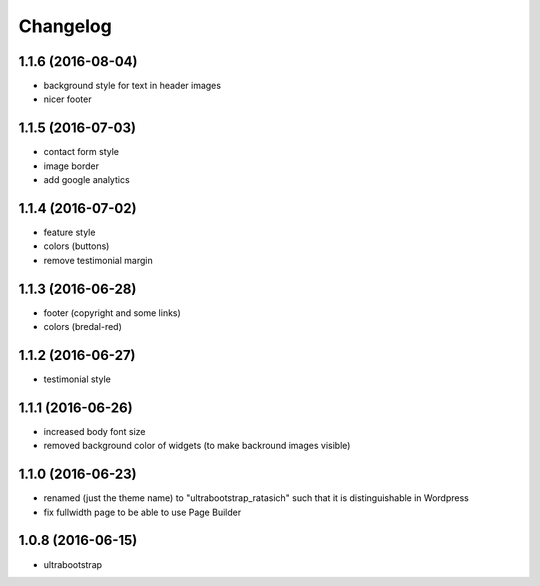 Changelog
=========


1.1.6 (2016-08-04)
------------------

* background style for text in header images

* nicer footer


1.1.5 (2016-07-03)
------------------

* contact form style

* image border

* add google analytics


1.1.4 (2016-07-02)
------------------

* feature style

* colors (buttons)

* remove testimonial margin


1.1.3 (2016-06-28)
------------------

* footer (copyright and some links)

* colors (bredal-red)


1.1.2 (2016-06-27)
------------------

* testimonial style


1.1.1 (2016-06-26)
------------------

* increased body font size

* removed background color of widgets (to make backround images visible)


1.1.0 (2016-06-23)
------------------

* renamed (just the theme name) to "ultrabootstrap_ratasich" such that
  it is distinguishable in Wordpress

* fix fullwidth page to be able to use Page Builder


1.0.8 (2016-06-15)
------------------

* ultrabootstrap
